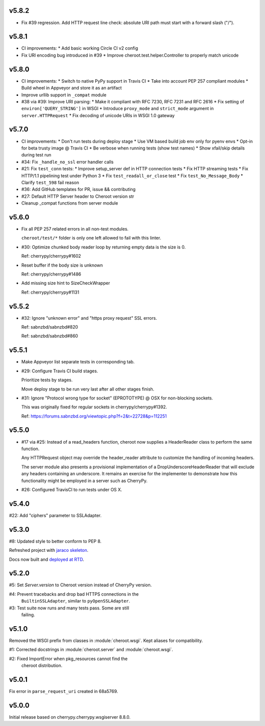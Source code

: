 v5.8.2
======

- Fix #39 regression. Add HTTP request line check:
  absolute URI path must start with a
  forward slash ("/").

v5.8.1
======

- CI improvements:
  * Add basic working Circle CI v2 config

- Fix URI encoding bug introduced in #39
  * Improve cheroot.test.helper.Controller to properly match unicode

v5.8.0
======

- CI improvements:
  * Switch to native PyPy support in Travis CI
  * Take into account PEP 257 compliant modules
  * Build wheel in Appveyor and store it as an artifact
- Improve urllib support in ``_compat`` module
- #38 via #39: Improve URI parsing:
  * Make it compliant with RFC 7230, RFC 7231 and RFC 2616
  * Fix setting of ``environ['QUERY_STRING']`` in WSGI
  * Introduce ``proxy_mode`` and ``strict_mode`` argument in ``server.HTTPRequest``
  * Fix decoding of unicode URIs in WSGI 1.0 gateway


v5.7.0
======

- CI improvements:
  * Don't run tests during deploy stage
  * Use VM based build job env only for pyenv envs
  * Opt-in for beta trusty image @ Travis CI
  * Be verbose when running tests (show test names)
  * Show xfail/skip details during test run

- #34: Fix ``_handle_no_ssl`` error handler calls

- #21: Fix ``test_conn`` tests:
  * Improve setup_server def in HTTP connection tests
  * Fix HTTP streaming tests
  * Fix HTTP/1.1 pipelining test under Python 3
  * Fix ``test_readall_or_close`` test
  * Fix ``test_No_Message_Body``
  * Clarify ``test_598`` fail reason

- #36: Add GitHub templates for PR, issue && contributing

- #27: Default HTTP Server header to Cheroot version str

- Cleanup _compat functions from server module

v5.6.0
======

- Fix all PEP 257 related errors in all non-test modules.

  ``cheroot/test/*`` folder is only one left allowed to fail with this linter.

- #30: Optimize chunked body reader loop by returning empty data is the size is 0.

  Ref: cherrypy/cherrypy#1602

- Reset buffer if the body size is unknown

  Ref: cherrypy/cherrypy#1486

- Add missing size hint to SizeCheckWrapper

  Ref: cherrypy/cherrypy#1131

v5.5.2
======

- #32: Ignore "unknown error" and "https proxy request" SSL errors.

  Ref: sabnzbd/sabnzbd#820

  Ref: sabnzbd/sabnzbd#860

v5.5.1
======

- Make Appveyor list separate tests in corresponding tab.

- #29: Configure Travis CI build stages.

  Prioritize tests by stages.

  Move deploy stage to be run very last after all other stages finish.

- #31: Ignore "Protocol wrong type for socket" (EPROTOTYPE) @ OSX for non-blocking sockets.

  This was originally fixed for regular sockets in cherrypy/cherrypy#1392.

  Ref: https://forums.sabnzbd.org/viewtopic.php?f=2&t=22728&p=112251

v5.5.0
======

- #17 via #25: Instead of a read_headers function, cheroot now
  supplies a HeaderReader class to perform the same function.

  Any HTTPRequest object may override the header_reader attribute
  to customize the handling of incoming headers.

  The server module also presents a provisional implementation of
  a DropUnderscoreHeaderReader that will exclude any headers
  containing an underscore. It remains an exercise for the
  implementer to demonstrate how this functionality might be
  employed in a server such as CherryPy.

- #26: Configured TravisCI to run tests under OS X.

v5.4.0
======

#22: Add "ciphers" parameter to SSLAdapter.

v5.3.0
======

#8: Updated style to better conform to PEP 8.

Refreshed project with `jaraco skeleton
<https://github.com/jaraco/skeleton>`_.

Docs now built and `deployed at RTD
<http://cheroot.readthedocs.io/en/latest/history.html>`_.

v5.2.0
======

#5: Set `Server.version` to Cheroot version instead of CherryPy version.

#4: Prevent tracebacks and drop bad HTTPS connections in the
    ``BuiltinSSLAdapter``, similar to ``pyOpenSSLAdapter``.

#3: Test suite now runs and many tests pass. Some are still
    failing.

v5.1.0
======

Removed the WSGI prefix from classes in :module:`cheroot.wsgi`.
Kept aliases for compatibility.

#1: Corrected docstrings in :module:`cheroot.server`
and :module:`cheroot.wsgi`.

#2: Fixed ImportError when pkg_resources cannot find the
    cheroot distribution.

v5.0.1
======

Fix error in ``parse_request_uri`` created in 68a5769.

v5.0.0
======

Initial release based on cherrypy.cherrypy.wsgiserver 8.8.0.
